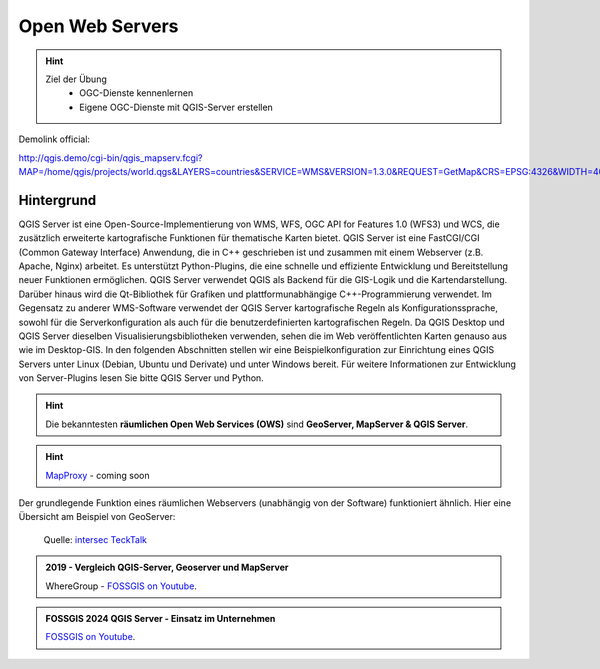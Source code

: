 Open Web Servers
==========

.. hint::

   Ziel der Übung
      * OGC-Dienste kennenlernen 
      * Eigene OGC-Dienste mit QGIS-Server erstellen

.. seealso::

      *  `OGC <https://www.ogc.org/de/>`__
      *  `QGIS Server <https://docs.qgis.org/3.40/en/docs/server_manual/index.html>`__
      *  `OGC-Dienste - Basics <https://docs.qgis.org/3.40/en/docs/server_manual/services/basics.html>`__


Demolink official:

http://qgis.demo/cgi-bin/qgis_mapserv.fcgi?MAP=/home/qgis/projects/world.qgs&LAYERS=countries&SERVICE=WMS&VERSION=1.3.0&REQUEST=GetMap&CRS=EPSG:4326&WIDTH=400&HEIGHT=200&BBOX=-90,-180,90,180



Hintergrund
--------

QGIS Server ist eine Open-Source-Implementierung von WMS, WFS, OGC API for Features 1.0 (WFS3) und WCS, die zusätzlich erweiterte kartografische Funktionen für 
thematische Karten bietet. QGIS Server ist eine FastCGI/CGI (Common Gateway Interface) Anwendung, die in C++ geschrieben ist und zusammen mit einem Webserver 
(z.B. Apache, Nginx) arbeitet. Es unterstützt Python-Plugins, die eine schnelle und effiziente Entwicklung und Bereitstellung neuer Funktionen ermöglichen.
QGIS Server verwendet QGIS als Backend für die GIS-Logik und die Kartendarstellung. Darüber hinaus wird die Qt-Bibliothek für Grafiken und plattformunabhängige 
C++-Programmierung verwendet. Im Gegensatz zu anderer WMS-Software verwendet der QGIS Server kartografische Regeln als Konfigurationssprache, sowohl für die 
Serverkonfiguration als auch für die benutzerdefinierten kartografischen Regeln. Da QGIS Desktop und QGIS Server dieselben Visualisierungsbibliotheken verwenden, 
sehen die im Web veröffentlichten Karten genauso aus wie im Desktop-GIS. In den folgenden Abschnitten stellen wir eine Beispielkonfiguration zur Einrichtung eines
QGIS Servers unter Linux (Debian, Ubuntu und Derivate) und unter Windows bereit. Für weitere Informationen zur Entwicklung von Server-Plugins lesen Sie bitte 
QGIS Server und Python.

.. hint::

   Die bekanntesten **räumlichen Open Web Services (OWS)** sind **GeoServer, MapServer & QGIS Server**.

.. hint::

   `MapProxy <https://www.mapproxy.org/>`__ - coming soon

Der grundlegende Funktion eines räumlichen Webservers (unabhängig von der Software) funktioniert ähnlich. Hier eine Übersicht am Beispiel von GeoServer:

.. figure:: https://techtalk.intersec.com/2021/10/open-source-map-server-with-geoserver-and-qgis/schema-gis.png
   :alt: Open-source map server with Geoserver and QGIS

   Quelle: `intersec TeckTalk <https://techtalk.intersec.com/2021/10/open-source-map-server-with-geoserver-and-qgis/>`__

.. admonition:: 2019 - Vergleich QGIS-Server, Geoserver und MapServer
    :class: admonition-youtube

    ..  youtube:: IWloWZJ87lA&t=102s

    WhereGroup - `FOSSGIS on Youtube <https://www.youtube.com/watch?v=IWloWZJ87lA&t=102s>`_.
   

.. admonition:: FOSSGIS 2024 QGIS Server - Einsatz im Unternehmen
    :class: admonition-youtube

    ..  youtube:: Bl5-ubTBOZY

    `FOSSGIS on Youtube <https://www.youtube.com/watch?v=Bl5-ubTBOZY>`_.